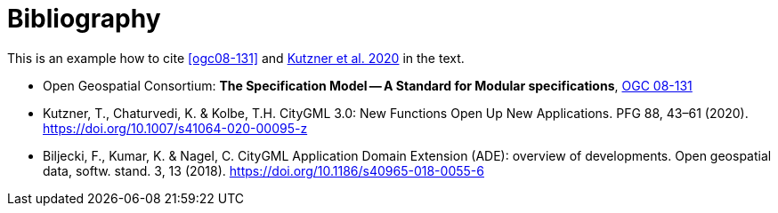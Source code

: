 [appendix]
:appendix-caption: Annex
[[Bibliography]]
= Bibliography

This is an example how to cite <<ogc08-131>> and <<Kutzner2020>> in the text.

// A single-line comment.

////
A multi-line comment.
A multi-line comment.
////

* [[ogc08-131]] Open Geospatial Consortium: **The Specification Model -- A Standard for Modular specifications**, https://portal.opengeospatial.org/files/?artifact_id=34762[OGC 08-131]
* [[Kutzner2020,Kutzner et al. 2020]] Kutzner, T., Chaturvedi, K. & Kolbe, T.H. CityGML 3.0: New Functions Open Up New Applications. PFG 88, 43–61 (2020). https://doi.org/10.1007/s41064-020-00095-z
* [[BiljeckiKumarNagel2018]] Biljecki, F., Kumar, K. & Nagel, C. CityGML Application Domain Extension (ADE): overview of developments. Open geospatial data, softw. stand. 3, 13 (2018). https://doi.org/10.1186/s40965-018-0055-6
